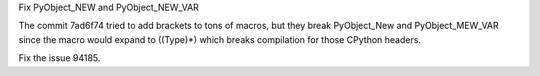 Fix PyObject_NEW and PyObject_NEW_VAR

The commit 7ad6f74 tried to add brackets to tons of macros, but they break
PyObject_New and PyObject_MEW_VAR since the macro would expand to ((Type)*)
which breaks compilation for those CPython headers.

Fix the issue 94185.
